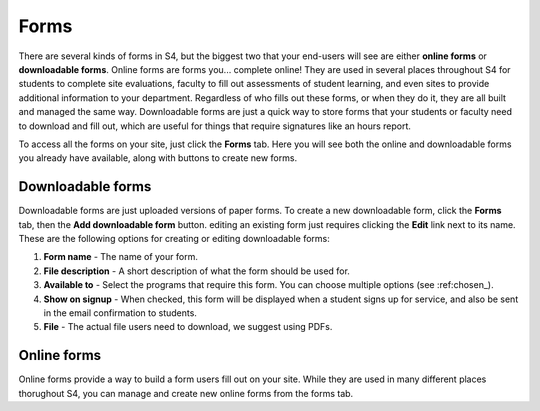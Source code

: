 .. :forms_

=====
Forms
=====

There are several kinds of forms in S4, but the biggest two that your end-users will see are either **online forms** or **downloadable forms**. Online forms are forms you... complete online! They are used in several places throughout S4 for students to complete site evaluations, faculty to fill out assessments of student learning, and even sites to provide additional information to your department. Regardless of who fills out these forms, or when they do it, they are all built and managed the same way. Downloadable forms are just a quick way to store forms that your students or faculty need to download and fill out, which are useful for things that require signatures like an hours report.

To access all the forms on your site, just click the **Forms** tab. Here you will see both the online and downloadable forms you already have available, along with buttons to create new forms.

.. :downloadable-forms_

Downloadable forms
==================

Downloadable forms are just uploaded versions of paper forms. To create a new downloadable form, click the **Forms** tab, then the **Add downloadable form** button. editing an existing form just requires clicking the **Edit** link next to its name. These are the following options for creating or editing downloadable forms:

1. **Form name** - The name of your form.
2. **File description** - A short description of what the form should be used for.
3. **Available to** - Select the programs that require this form. You can choose multiple options (see :ref:chosen_).
4. **Show on signup** - When checked, this form will be displayed when a student signs up for service, and also be sent in the email confirmation to students.
5. **File** - The actual file users need to download, we suggest using PDFs.

.. :online-forms_

Online forms
============

Online forms provide a way to build a form users fill out on your site. While they are used in many different places thorughout S4, you can manage and create new online forms from the forms tab.

